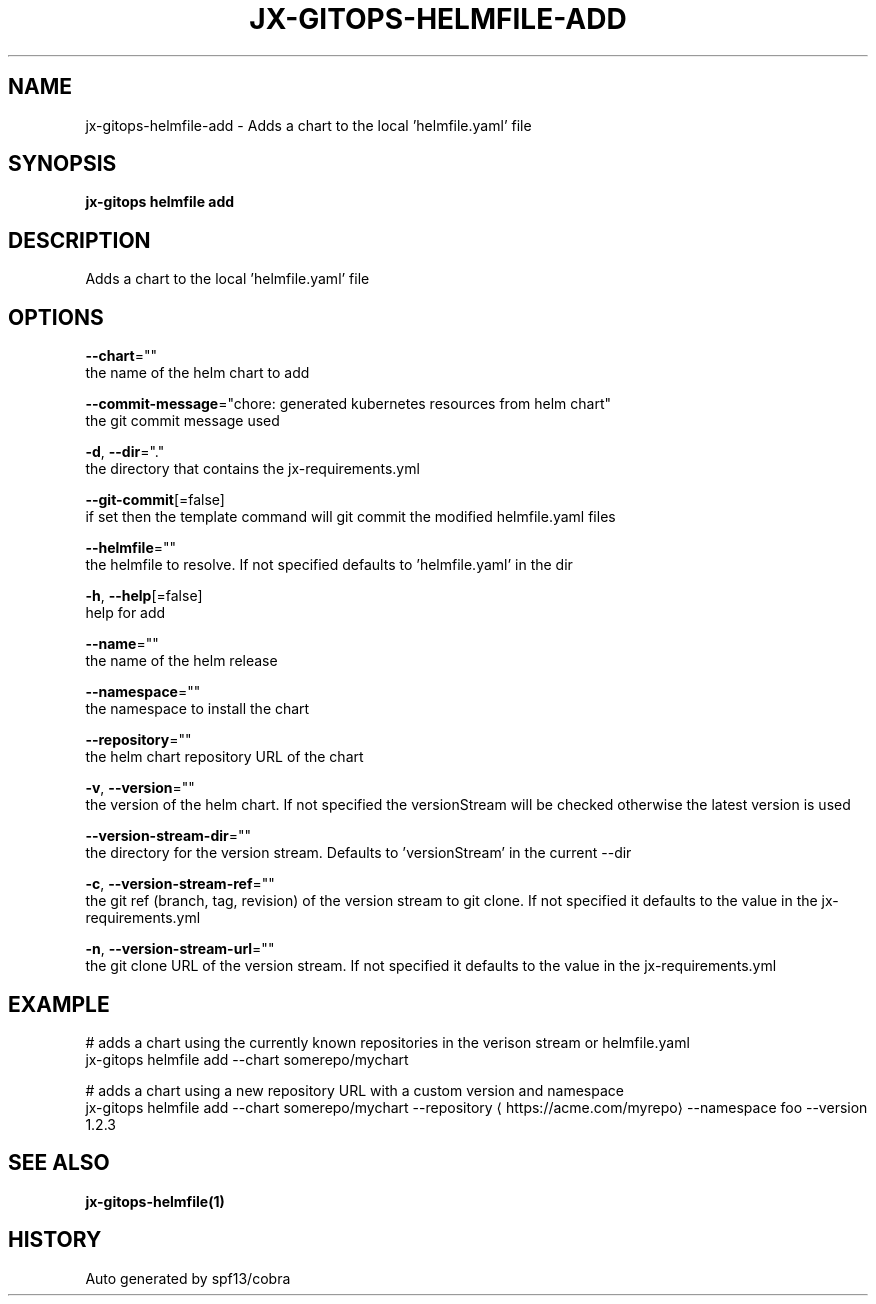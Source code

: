 .TH "JX-GITOPS\-HELMFILE\-ADD" "1" "" "Auto generated by spf13/cobra" "" 
.nh
.ad l


.SH NAME
.PP
jx\-gitops\-helmfile\-add \- Adds a chart to the local 'helmfile.yaml' file


.SH SYNOPSIS
.PP
\fBjx\-gitops helmfile add\fP


.SH DESCRIPTION
.PP
Adds a chart to the local 'helmfile.yaml' file


.SH OPTIONS
.PP
\fB\-\-chart\fP=""
    the name of the helm chart to add

.PP
\fB\-\-commit\-message\fP="chore: generated kubernetes resources from helm chart"
    the git commit message used

.PP
\fB\-d\fP, \fB\-\-dir\fP="."
    the directory that contains the jx\-requirements.yml

.PP
\fB\-\-git\-commit\fP[=false]
    if set then the template command will git commit the modified helmfile.yaml files

.PP
\fB\-\-helmfile\fP=""
    the helmfile to resolve. If not specified defaults to 'helmfile.yaml' in the dir

.PP
\fB\-h\fP, \fB\-\-help\fP[=false]
    help for add

.PP
\fB\-\-name\fP=""
    the name of the helm release

.PP
\fB\-\-namespace\fP=""
    the namespace to install the chart

.PP
\fB\-\-repository\fP=""
    the helm chart repository URL of the chart

.PP
\fB\-v\fP, \fB\-\-version\fP=""
    the version of the helm chart. If not specified the versionStream will be checked otherwise the latest version is used

.PP
\fB\-\-version\-stream\-dir\fP=""
    the directory for the version stream. Defaults to 'versionStream' in the current \-\-dir

.PP
\fB\-c\fP, \fB\-\-version\-stream\-ref\fP=""
    the git ref (branch, tag, revision) of the version stream to git clone. If not specified it defaults to the value in the jx\-requirements.yml

.PP
\fB\-n\fP, \fB\-\-version\-stream\-url\fP=""
    the git clone URL of the version stream. If not specified it defaults to the value in the jx\-requirements.yml


.SH EXAMPLE
.PP
# adds a chart using the currently known repositories in the verison stream or helmfile.yaml
  jx\-gitops helmfile add \-\-chart somerepo/mychart

.PP
# adds a chart using a new repository URL with a custom version and namespace
  jx\-gitops helmfile add \-\-chart somerepo/mychart \-\-repository 
\[la]https://acme.com/myrepo\[ra] \-\-namespace foo \-\-version 1.2.3


.SH SEE ALSO
.PP
\fBjx\-gitops\-helmfile(1)\fP


.SH HISTORY
.PP
Auto generated by spf13/cobra
